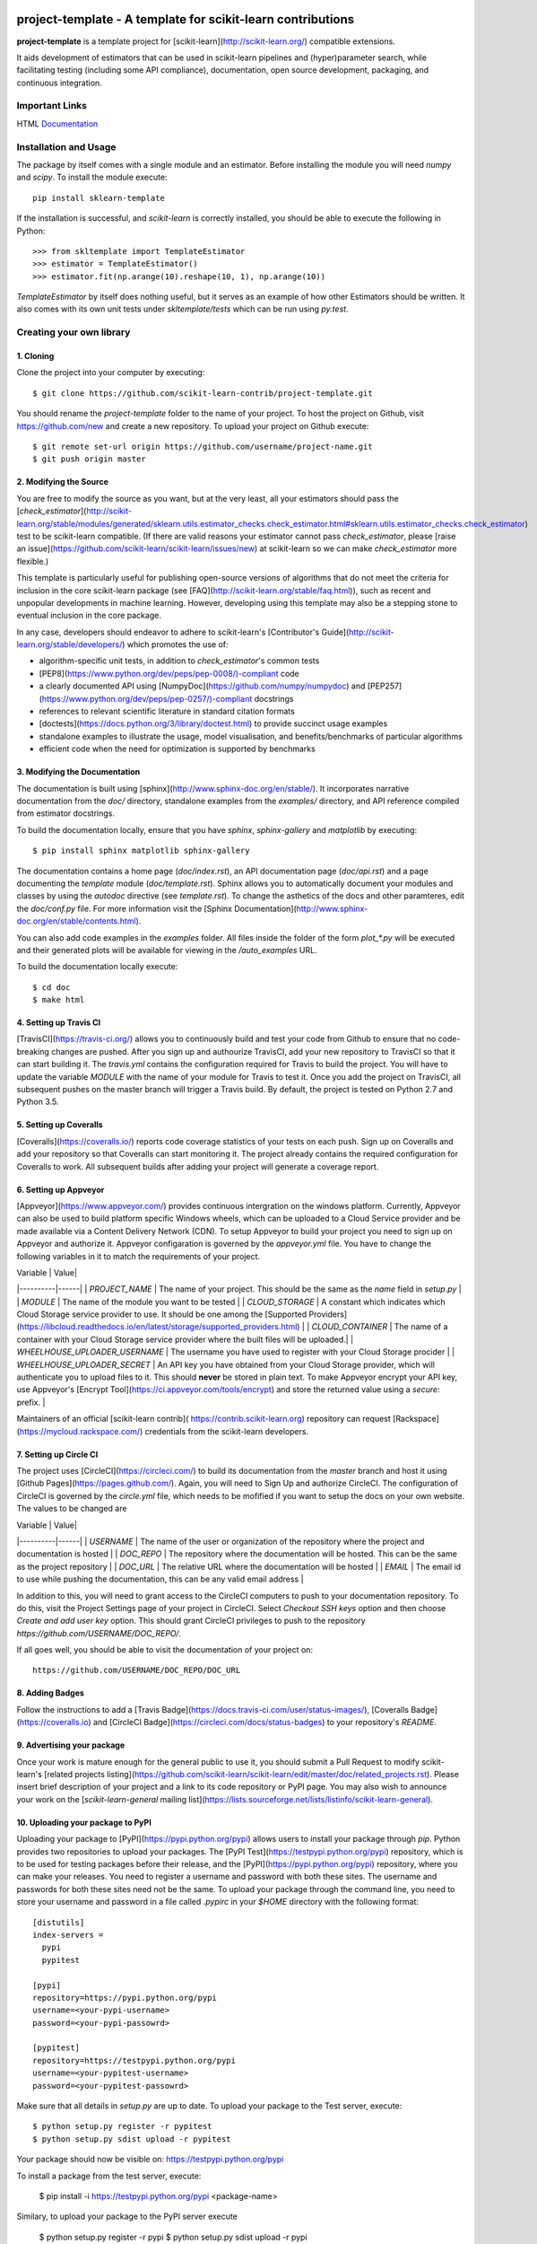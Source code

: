 .. -*- mode: rst -*-

|Travis|_ |AppVeyor|_ |Codecov|_ |CircleCI|_

.. |Travis| image:: https://travis-ci.org/scikit-learn-contrib/project-template.svg?branch=master
.. _Travis: https://travis-ci.org/scikit-learn-contrib/project-template

.. |AppVeyor| image:: https://ci.appveyor.com/api/projects/status/coy2qqaqr1rnnt5y/branch/master?svg=true
.. _AppVeyor: https://ci.appveyor.com/project/glemaitre/project-template

.. |Codecov| image:: https://codecov.io/gh/scikit-learn-contrib/project-template/branch/master/graph/badge.svg
.. _Codecov: https://codecov.io/gh/scikit-learn-contrib/project-template

.. |CircleCI| image:: https://circleci.com/gh/scikit-learn-contrib/project-template.svg?style=shield&circle-token=:circle-token
.. _CircleCI: https://circleci.com/gh/scikit-learn-contrib/project-template/tree/master

project-template - A template for scikit-learn contributions
============================================================

**project-template** is a template project for
[scikit-learn](http://scikit-learn.org/) compatible extensions.

It aids development of estimators that can be used in scikit-learn pipelines
and (hyper)parameter search, while facilitating testing (including some API
compliance), documentation, open source development, packaging, and continuous
integration.

Important Links
---------------

HTML Documentation_

.. _documentation: http://contrib.scikit-learn.org/project-template/

Installation and Usage
----------------------

The package by itself comes with a single module and an estimator. Before
installing the module you will need `numpy` and `scipy`.
To install the module execute::

  pip install sklearn-template

If the installation is successful, and `scikit-learn` is correctly installed,
you should be able to execute the following in Python::

  >>> from skltemplate import TemplateEstimator
  >>> estimator = TemplateEstimator()
  >>> estimator.fit(np.arange(10).reshape(10, 1), np.arange(10))

`TemplateEstimator` by itself does nothing useful, but it serves as an example
of how other Estimators should be written. It also comes with its own unit
tests under `skltemplate/tests` which can be run using `py.test`.

Creating your own library
-------------------------

1. Cloning
~~~~~~~~~~

Clone the project into your computer by executing::

  $ git clone https://github.com/scikit-learn-contrib/project-template.git

You should rename the `project-template` folder to the name of your project.
To host the project on Github, visit https://github.com/new and create a new
repository. To upload your project on Github execute::

  $ git remote set-url origin https://github.com/username/project-name.git
  $ git push origin master

2. Modifying the Source
~~~~~~~~~~~~~~~~~~~~~~~

You are free to modify the source as you want, but at the very least, all your
estimators should pass the
[`check_estimator`](http://scikit-learn.org/stable/modules/generated/sklearn.utils.estimator_checks.check_estimator.html#sklearn.utils.estimator_checks.check_estimator)
test to be scikit-learn compatible. (If there are valid reasons your estimator
cannot pass `check_estimator`, please [raise an
issue](https://github.com/scikit-learn/scikit-learn/issues/new) at scikit-learn
so we can make `check_estimator` more flexible.)

This template is particularly useful for publishing open-source versions of
algorithms that do not meet the criteria for inclusion in the core scikit-learn
package (see [FAQ](http://scikit-learn.org/stable/faq.html)), such as recent
and unpopular developments in machine learning.
However, developing using this template may also be a stepping stone to
eventual inclusion in the core package.

In any case, developers should endeavor to adhere to scikit-learn's
[Contributor's Guide](http://scikit-learn.org/stable/developers/) which promotes
the use of:

* algorithm-specific unit tests, in addition to `check_estimator`'s common tests
* [PEP8](https://www.python.org/dev/peps/pep-0008/)-compliant code
* a clearly documented API using [NumpyDoc](https://github.com/numpy/numpydoc)
  and [PEP257](https://www.python.org/dev/peps/pep-0257/)-compliant docstrings
* references to relevant scientific literature in standard citation formats
* [doctests](https://docs.python.org/3/library/doctest.html) to provide
  succinct usage examples
* standalone examples to illustrate the usage, model visualisation, and
  benefits/benchmarks of particular algorithms
* efficient code when the need for optimization is supported by benchmarks

3. Modifying the Documentation
~~~~~~~~~~~~~~~~~~~~~~~~~~~~~~

The documentation is built using [sphinx](http://www.sphinx-doc.org/en/stable/).
It incorporates narrative documentation from the `doc/` directory, standalone
examples from the `examples/` directory, and API reference compiled from
estimator docstrings.

To build the documentation locally, ensure that you have `sphinx`,
`sphinx-gallery` and `matplotlib` by executing::

  $ pip install sphinx matplotlib sphinx-gallery

The documentation contains a home page (`doc/index.rst`), an API documentation
page (`doc/api.rst`) and a page documenting the `template` module
(`doc/template.rst`). Sphinx allows you to automatically document your modules
and classes by using the `autodoc` directive (see `template.rst`). To change
the asthetics of the docs and other paramteres, edit the `doc/conf.py` file.
For more information visit the [Sphinx
Documentation](http://www.sphinx-doc.org/en/stable/contents.html).

You can also add code examples in the `examples` folder. All files inside
the folder of the form `plot_*.py` will be executed and their generated
plots will be available for viewing in the `/auto_examples` URL.

To build the documentation locally execute::

  $ cd doc
  $ make html

4. Setting up Travis CI
~~~~~~~~~~~~~~~~~~~~~~~

[TravisCI](https://travis-ci.org/) allows you to continuously build and test
your code from Github to ensure that no code-breaking changes are pushed. After
you sign up and authourize TravisCI, add your new repository to TravisCI so that
it can start building it. The `travis.yml` contains the configuration required
for Travis to build the project. You will have to update the variable `MODULE`
with the name of your module for Travis to test it. Once you add the project on
TravisCI, all subsequent pushes on the master branch will trigger a Travis
build. By default, the project is tested on Python 2.7 and Python 3.5.

5. Setting up Coveralls
~~~~~~~~~~~~~~~~~~~~~~~

[Coveralls](https://coveralls.io/) reports code coverage statistics of your
tests on each push. Sign up on Coveralls and add your repository so that
Coveralls can start monitoring it. The project already contains the required
configuration for Coveralls to work. All subsequent builds after adding your
project will generate a coverage report.

6. Setting up Appveyor
~~~~~~~~~~~~~~~~~~~~~~

[Appveyor](https://www.appveyor.com/) provides continuous intergration on the
windows  platform. Currently, Appveyor can also be used to build platform
specific Windows wheels, which can be uploaded to a Cloud Service provider and
be made available via a Content Delivery Network (CDN). To setup Appveyor to
build your project you need to sign up on Appveyor and authorize it. Appveyor
configaration is governed by the `appveyor.yml` file. You have to change the
following variables in it to match the requirements of your project.

| Variable | Value|
|----------|------|
| `PROJECT_NAME`  | The name of your project. This should be the same as the `name` field in `setup.py`  |
| `MODULE` | The name of the module you want to be tested |
| `CLOUD_STORAGE` | A constant which indicates which Cloud Storage service provider to use. It should be one among the [Supported Providers](https://libcloud.readthedocs.io/en/latest/storage/supported_providers.html) |
| `CLOUD_CONTAINER` | The name of a container with your Cloud Storage service provider where the built files will be uploaded.|
| `WHEELHOUSE_UPLOADER_USERNAME` | The username you have used to register with your Cloud Storage procider |
| `WHEELHOUSE_UPLOADER_SECRET` | An API key you have obtained from your Cloud Storage provider, which will authenticate you to upload files to it. This should **never** be stored in plain text. To make Appveyor encrypt your API key, use Appveyor's [Encrypt Tool](https://ci.appveyor.com/tools/encrypt) and store the returned value using a `secure:` prefix. |

Maintainers of an official [scikit-learn contrib](
https://contrib.scikit-learn.org) repository can request [Rackspace]
(https://mycloud.rackspace.com/) credentials from the scikit-learn developers.


7. Setting up Circle CI
~~~~~~~~~~~~~~~~~~~~~~~

The project uses [CircleCI](https://circleci.com/) to build its documentation
from the `master` branch and host it using [Github Pages](https://pages.github.com/).
Again,  you will need to Sign Up and authorize CircleCI. The configuration
of CircleCI is governed by the `circle.yml` file, which needs to be mofified
if you want to setup the docs on your own website. The values to be changed
are

| Variable | Value|
|----------|------|
| `USERNAME`  | The name of the user or organization of the repository where the project and documentation is hosted  |
| `DOC_REPO` | The repository where the documentation will be hosted. This can be the same as the project repository |
| `DOC_URL` | The relative URL where the documentation will be hosted |
| `EMAIL` | The email id to use while pushing the documentation, this can be any valid email address |

In addition to this, you will need to grant access to the CircleCI computers
to push to your documentation repository. To do this, visit the Project Settings
page of your project in CircleCI. Select `Checkout SSH keys` option and then
choose `Create and add user key` option. This should grant CircleCI privileges
to push to the repository `https://github.com/USERNAME/DOC_REPO/`.

If all goes well, you should be able to visit the documentation of your project
on::

  https://github.com/USERNAME/DOC_REPO/DOC_URL


8. Adding Badges
~~~~~~~~~~~~~~~~

Follow the instructions to add a [Travis Badge](https://docs.travis-ci.com/user/status-images/),
[Coveralls Badge](https://coveralls.io) and
[CircleCI Badge](https://circleci.com/docs/status-badges) to your repository's
`README`.

9. Advertising your package
~~~~~~~~~~~~~~~~~~~~~~~~~~~

Once your work is mature enough for the general public to use it, you should
submit a Pull Request to modify scikit-learn's
[related projects listing](https://github.com/scikit-learn/scikit-learn/edit/master/doc/related_projects.rst).
Please insert brief description of your project and a link to its code
repository or PyPI page.
You may also wish to announce your work on the
[`scikit-learn-general` mailing list](https://lists.sourceforge.net/lists/listinfo/scikit-learn-general).

10. Uploading your package to PyPI
~~~~~~~~~~~~~~~~~~~~~~~~~~~~~~~~~~

Uploading your package to [PyPI](https://pypi.python.org/pypi) allows users to
install your package through `pip`. Python provides two repositories to upload
your packages. The [PyPI Test](https://testpypi.python.org/pypi) repository,
which is to be used for testing packages before their release, and the
[PyPI](https://pypi.python.org/pypi) repository, where you can make your
releases. You need to register a username and password with both these sites.
The username and passwords for both these sites need not be the same. To upload
your package through the command line, you need to store your username and
password in a file called `.pypirc` in your `$HOME` directory with the
following format::

  [distutils]
  index-servers =
    pypi
    pypitest

  [pypi]
  repository=https://pypi.python.org/pypi
  username=<your-pypi-username>
  password=<your-pypi-passowrd>

  [pypitest]
  repository=https://testpypi.python.org/pypi
  username=<your-pypitest-username>
  password=<your-pypitest-passowrd>

Make sure that all details in `setup.py` are up to date. To upload your package
to the Test server, execute::

  $ python setup.py register -r pypitest
  $ python setup.py sdist upload -r pypitest

Your package should now be visible on: https://testpypi.python.org/pypi

To install a package from the test server, execute:

  $ pip install -i https://testpypi.python.org/pypi <package-name>


Similary, to upload your package to the PyPI server execute

  $ python setup.py register -r pypi
  $ python setup.py sdist upload -r pypi

To install your package, execute:

  $ pip install <package-name>

*Thank you for cleanly contributing to the scikit-learn ecosystem!*
